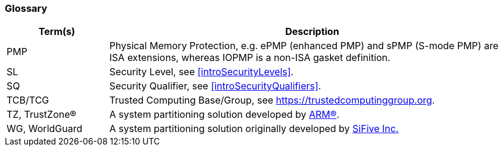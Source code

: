 [[glossary]]
=== Glossary

[%header,cols="1,4"]
|===

| Term(s) | Description
| PMP | Physical Memory Protection, e.g. ePMP (enhanced PMP) and sPMP (S-mode
        PMP) are ISA extensions, whereas IOPMP is a non-ISA gasket definition.
| SL | Security Level, see <<introSecurityLevels>>.
| SQ | Security Qualifier, see <<introSecurityQualifiers>>.
| TCB/TCG | Trusted Computing Base/Group, see https://trustedcomputinggroup.org.
| TZ, TrustZone(R) | A system partitioning solution developed by https://www.arm.com[ARM(R)].
| WG, WorldGuard | A system partitioning solution originally developed by https://www.sifive.com[SiFive Inc.]

|===

